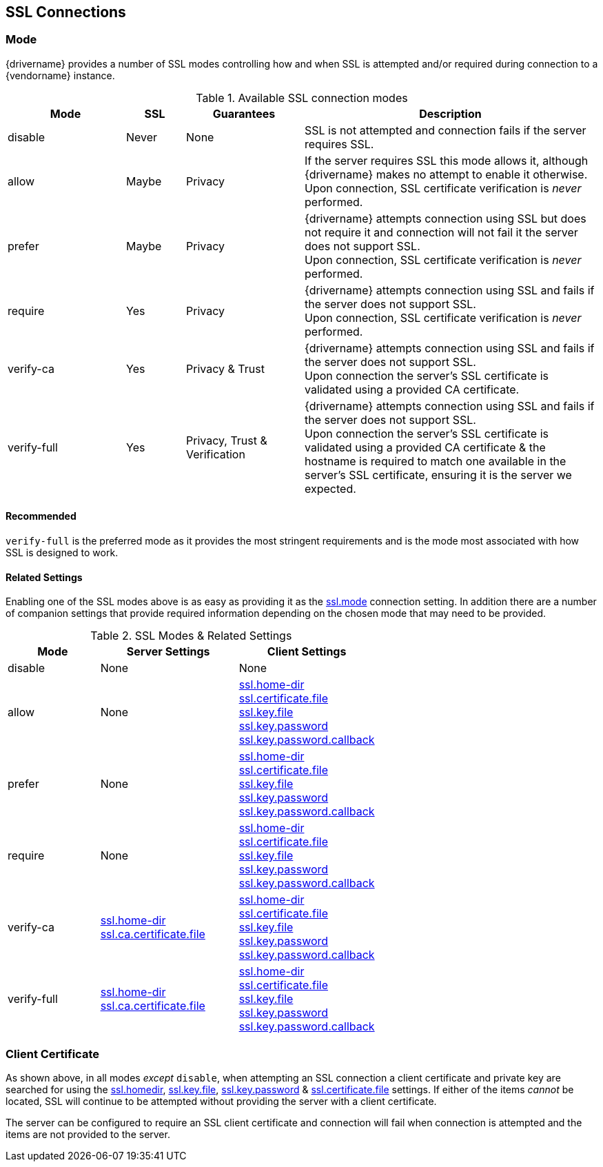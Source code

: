 [[connection-ssl]]
== SSL Connections

=== Mode

{drivername} provides a number of SSL modes controlling how and when SSL is attempted and/or required during
connection to a {vendorname} instance.

[cols="2,1,2,5",options=headers]
.Available SSL connection modes
|===
|Mode |SSL |Guarantees |Description

|disable |Never |None | SSL is not attempted and connection fails if the server requires SSL.

|allow |Maybe |Privacy
|If the server requires SSL this mode allows it, although {drivername} makes no attempt to enable it
otherwise. +
Upon connection, SSL certificate verification is _never_ performed.

|prefer |Maybe |Privacy
|{drivername} attempts connection using SSL but does not require it and connection will not fail it the server
does not support SSL. +
Upon connection, SSL certificate verification is _never_ performed.

|require |Yes |Privacy
|{drivername} attempts connection using SSL and fails if the server does not support SSL. +
Upon connection, SSL certificate verification is _never_ performed.

|verify-ca |Yes |Privacy & Trust
|{drivername} attempts connection using SSL and fails if the server does not support SSL. +
Upon connection the server's SSL certificate is validated using a provided CA certificate.

|verify-full |Yes |Privacy, Trust & Verification
|{drivername} attempts connection using SSL and fails if the server does not support SSL. +
Upon connection the server's SSL certificate is validated using a provided CA certificate & the hostname
is required to match one available in the server's SSL certificate, ensuring it is the server we
expected.

|===

==== Recommended

`verify-full` is the preferred mode as it provides the most stringent requirements and is the mode most
associated with how SSL is designed to work.

==== Related Settings

Enabling one of the SSL modes above is as easy as providing it as the <<ssl_mode, ssl.mode>> connection setting.
In addition there are a number of companion settings that provide required information depending on the chosen
mode that may need to be provided.

[cols="2,3a,3a",options=headers]
.SSL Modes & Related Settings
|===
|Mode |Server Settings| Client Settings

|disable |None |None

|allow
| None
|
<<ssl_home-dir, ssl.home-dir>> +
<<ssl_certificate_file, ssl.certificate.file>> +
<<ssl_key_file, ssl.key.file>> +
<<ssl_key_password, ssl.key.password>> +
<<ssl_key_password_callback, ssl.key.password.callback>>

|prefer
| None
|
<<ssl_home-dir, ssl.home-dir>> +
<<ssl_certificate_file, ssl.certificate.file>> +
<<ssl_key_file, ssl.key.file>> +
<<ssl_key_password, ssl.key.password>> +
<<ssl_key_password_callback, ssl.key.password.callback>>

|require
| None
|
<<ssl_home-dir, ssl.home-dir>> +
<<ssl_certificate_file, ssl.certificate.file>> +
<<ssl_key_file, ssl.key.file>> +
<<ssl_key_password, ssl.key.password>> +
<<ssl_key_password_callback, ssl.key.password.callback>>

|verify-ca
|
<<ssl_home-dir, ssl.home-dir>> +
<<ssl_ca_certificate_file, ssl.ca.certificate.file>> +
|
<<ssl_home-dir, ssl.home-dir>> +
<<ssl_certificate_file, ssl.certificate.file>> +
<<ssl_key_file, ssl.key.file>> +
<<ssl_key_password, ssl.key.password>> +
<<ssl_key_password_callback, ssl.key.password.callback>>

|verify-full
|
<<ssl_home-dir, ssl.home-dir>> +
<<ssl_ca_certificate_file, ssl.ca.certificate.file>> +
|
<<ssl_home-dir, ssl.home-dir>> +
<<ssl_certificate_file, ssl.certificate.file>> +
<<ssl_key_file, ssl.key.file>> +
<<ssl_key_password, ssl.key.password>> +
<<ssl_key_password_callback, ssl.key.password.callback>>
|===


=== Client Certificate

As shown above, in all modes _except_ `disable`, when attempting an SSL connection a client certificate and
private key are searched for using the <<ssl_home-dir, ssl.homedir>>, <<ssl_key_file, ssl.key.file>>,
<<ssl_key_password, ssl.key.password>> & <<ssl_certificate_file, ssl.certificate.file>> settings. If either of
the items _cannot_ be located, SSL will continue to be attempted without providing the server with a client
certificate.

The server can be configured to require an SSL client certificate and connection will fail when connection is
attempted and the items are not provided to the server.
